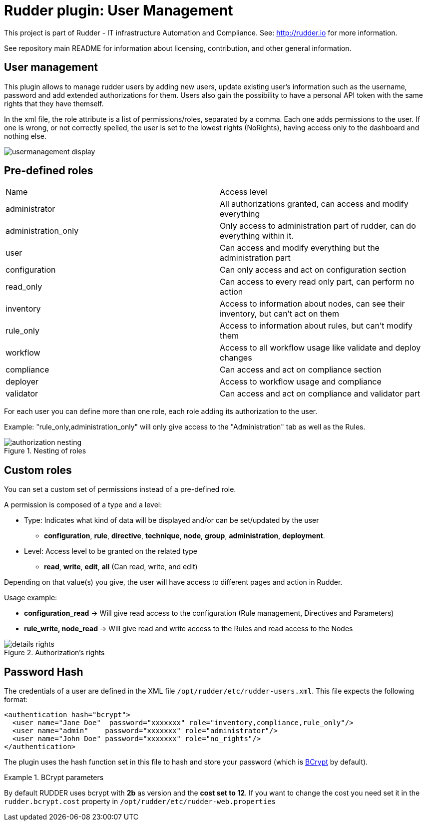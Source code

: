 # Rudder plugin: User Management

This project is part of Rudder - IT infrastructure Automation and Compliance.
See: http://rudder.io for more information.

See repository main README for information about licensing, contribution, and
other general information.

// Everything after this line goes into Rudder documentation
// ====doc====
[user-management-plugin]
= User management

This plugin allows to manage rudder users by adding new users, update existing user's information such as the username, password and add extended authorizations for them.
Users also gain the possibility to have a personal API token with the same rights that
they have themself.

In the xml file, the role attribute is a list of permissions/roles, separated by
a comma. Each one adds permissions to the user. If one is wrong, or not correctly
spelled, the user is set to the lowest rights (NoRights), having access only to the
dashboard and nothing else.

image::docs/images/usermanagement-display.png[]

== Pre-defined roles

|====
|Name                | Access level
|administrator | All authorizations granted, can access and modify everything
|administration_only | Only access to administration part of rudder, can do everything within it.
|user | Can access and modify everything but the administration part
|configuration | Can only access and act on configuration section
|read_only | Can access to every read only part, can perform no action
|inventory | Access to information about nodes, can see their inventory, but can't act on them
|rule_only | Access to information about rules, but can't modify them
|workflow  | Access to all workflow usage like validate and deploy changes
|compliance| Can access and act on compliance section
|deployer  | Access to workflow usage and compliance
|validator | Can access and act on compliance and validator part
|====

For each user you can define more than one role, each role adding its authorization to the user.

Example: "rule_only,administration_only" will only give access to the "Administration" tab as well as the
Rules.

.Nesting of roles 
image::docs/images/authorization_nesting.png[]

== Custom roles

You can set a custom set of permissions instead of a pre-defined role.

A permission is composed of a type and a level:

* Type:  Indicates what kind of data will be displayed and/or can be set/updated by the user
** *configuration*, *rule*, *directive*, *technique*, *node*, *group*, *administration*, *deployment*.
* Level: Access level to be granted on the related type
** *read*, *write*, *edit*, *all* (Can read, write, and edit)

Depending on that value(s) you give, the user will have access to different pages and action in Rudder.

Usage example:

* *configuration_read* -> Will give read access to the configuration (Rule management, Directives and Parameters)
* *rule_write, node_read* -> Will give read and write access to the Rules and read access to the Nodes

.Authorization's rights
image::docs/images/details_rights.png[]

== Password Hash

The credentials of a user are defined in the XML file
`/opt/rudder/etc/rudder-users.xml`. This file expects the following format:

----

<authentication hash="bcrypt">
  <user name="Jane Doe"  password="xxxxxxx" role="inventory,compliance,rule_only"/>
  <user name="admin"    password="xxxxxxx" role="administrator"/>
  <user name="John Doe" password="xxxxxxx" role="no_rights"/>
</authentication>

----

The plugin uses the hash function set in this file to hash and store your password (which is https://en.wikipedia.org/wiki/Bcrypt[BCrypt] by default). +

.BCrypt parameters
[NOTICE]
===========

By default RUDDER uses bcrypt with **2b** as version and the *cost set to 12*. If you want to change the cost you need set it in the `rudder.bcrypt.cost` property in `/opt/rudder/etc/rudder-web.properties` +


===========

